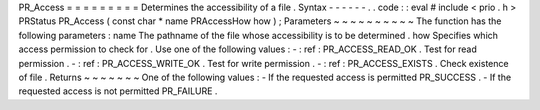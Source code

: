 PR_Access
=
=
=
=
=
=
=
=
=
Determines
the
accessibility
of
a
file
.
Syntax
-
-
-
-
-
-
.
.
code
:
:
eval
#
include
<
prio
.
h
>
PRStatus
PR_Access
(
const
char
*
name
PRAccessHow
how
)
;
Parameters
~
~
~
~
~
~
~
~
~
~
The
function
has
the
following
parameters
:
name
The
pathname
of
the
file
whose
accessibility
is
to
be
determined
.
how
Specifies
which
access
permission
to
check
for
.
Use
one
of
the
following
values
:
-
:
ref
:
PR_ACCESS_READ_OK
.
Test
for
read
permission
.
-
:
ref
:
PR_ACCESS_WRITE_OK
.
Test
for
write
permission
.
-
:
ref
:
PR_ACCESS_EXISTS
.
Check
existence
of
file
.
Returns
~
~
~
~
~
~
~
One
of
the
following
values
:
-
If
the
requested
access
is
permitted
PR_SUCCESS
.
-
If
the
requested
access
is
not
permitted
PR_FAILURE
.

